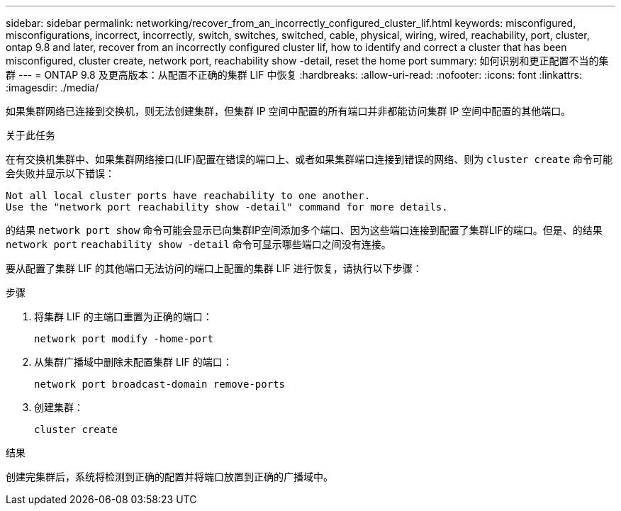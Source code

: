 ---
sidebar: sidebar 
permalink: networking/recover_from_an_incorrectly_configured_cluster_lif.html 
keywords: misconfigured, misconfigurations, incorrect, incorrectly, switch, switches, switched, cable, physical, wiring, wired, reachability, port, cluster, ontap 9.8 and later, recover from an incorrectly configured cluster lif, how to identify and correct a cluster that has been misconfigured, cluster create, network port, reachability show -detail, reset the home port 
summary: 如何识别和更正配置不当的集群 
---
= ONTAP 9.8 及更高版本：从配置不正确的集群 LIF 中恢复
:hardbreaks:
:allow-uri-read: 
:nofooter: 
:icons: font
:linkattrs: 
:imagesdir: ./media/


[role="lead"]
如果集群网络已连接到交换机，则无法创建集群，但集群 IP 空间中配置的所有端口并非都能访问集群 IP 空间中配置的其他端口。

.关于此任务
在有交换机集群中、如果集群网络接口(LIF)配置在错误的端口上、或者如果集群端口连接到错误的网络、则为 `cluster create` 命令可能会失败并显示以下错误：

....
Not all local cluster ports have reachability to one another.
Use the "network port reachability show -detail" command for more details.
....
的结果 `network port show` 命令可能会显示已向集群IP空间添加多个端口、因为这些端口连接到配置了集群LIF的端口。但是、的结果 `network port` `reachability show -detail` 命令可显示哪些端口之间没有连接。

要从配置了集群 LIF 的其他端口无法访问的端口上配置的集群 LIF 进行恢复，请执行以下步骤：

.步骤
. 将集群 LIF 的主端口重置为正确的端口：
+
....
network port modify -home-port
....
. 从集群广播域中删除未配置集群 LIF 的端口：
+
....
network port broadcast-domain remove-ports
....
. 创建集群：
+
....
cluster create
....


.结果
创建完集群后，系统将检测到正确的配置并将端口放置到正确的广播域中。
